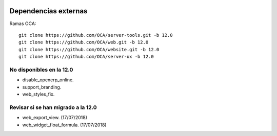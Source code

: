 .. image:: https://img.shields.io/badge/licence-AGPL--3-blue.svg
   :target: https://www.gnu.org/licenses/agpl-3.0-standalone.html
   :alt: License: AGPL-3


Dependencias externas
=====================

Ramas OCA::

 git clone https://github.com/OCA/server-tools.git -b 12.0
 git clone https://github.com/OCA/web.git -b 12.0
 git clone https://github.com/OCA/website.git -b 12.0
 git clone https://github.com/OCA/server-ux -b 12.0


No disponibles en la 12.0
-------------------------
- disable_openerp_online.
- support_branding.
- web_styles_fix.

Revisar si se han migrado a la 12.0
-----------------------------------

- web_export_view. (17/07/2018)

- web_widget_float_formula. (17/07/2018)

